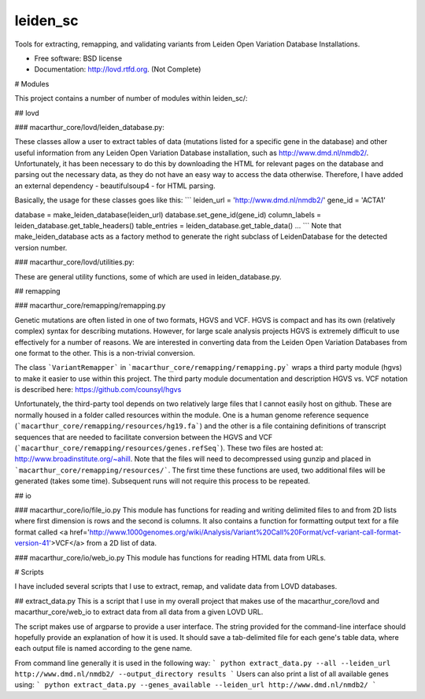 ===============================
leiden_sc
===============================

.. image:: https://badge.fury.io/py/lovd.png
    :target: http://badge.fury.io/py/lovd
    
.. image:: https://travis-ci.org/andrewhill157/leiden_sc.png?branch=master
        :target: https://travis-ci.org/andrewhill157/lovd

.. image:: https://pypip.in/d/lovd/badge.png
        :target: https://crate.io/packages/lovd?version=latest


Tools for extracting, remapping, and validating variants from Leiden Open Variation Database Installations.

* Free software: BSD license
* Documentation: http://lovd.rtfd.org. (Not Complete)

# Modules

This project contains a number of number of modules within leiden_sc/:

## lovd

### macarthur_core/lovd/leiden_database.py:

These classes allow a user to extract tables of data (mutations listed for a specific gene in the database) and other useful information from any Leiden Open Variation Database installation, such as http://www.dmd.nl/nmdb2/. Unfortunately, it has been necessary to do this by downloading the HTML for relevant pages on the database and parsing out the necessary data, as they do not have an easy way to access the data otherwise. Therefore, I have added an external dependency - beautifulsoup4 - for HTML parsing. 

Basically, the usage for these classes goes like this:
```
leiden_url = 'http://www.dmd.nl/nmdb2/'
gene_id = 'ACTA1'

database = make_leiden_database(leiden_url)
database.set_gene_id(gene_id)
column_labels = leiden_database.get_table_headers()
table_entries = leiden_database.get_table_data()
...
```
Note that make_leiden_database acts as a factory method to generate the right subclass of LeidenDatabase for the detected version number. 

### macarthur_core/lovd/utilities.py:

These are general utility functions, some of which are used in leiden_database.py. 

## remapping

### macarthur_core/remapping/remapping.py

Genetic mutations are often listed in one of two formats, HGVS and VCF. HGVS is compact and has its own (relatively complex) syntax for describing mutations. However, for large scale analysis projects HGVS is extremely difficult to use effectively for a number of reasons. We are interested in converting data from the Leiden Open Variation Databases from one format to the other. This is a non-trivial conversion. 

The class ```VariantRemapper``` in ```macarthur_core/remapping/remapping.py``` wraps a third party module (hgvs) to make it easier to use within this project. The third party module documentation and description HGVS vs. VCF notation is described here: https://github.com/counsyl/hgvs

Unfortunately, the third-party tool depends on two relatively large files that I cannot easily host on github. These are normally housed in a folder called resources within the module. One is a human genome reference sequence (```macarthur_core/remapping/resources/hg19.fa```) and the other is a file containing definitions of transcript sequences that are needed to facilitate conversion between the HGVS and VCF 
(```macarthur_core/remapping/resources/genes.refSeq```). These two files are hosted at: http://www.broadinstitute.org/~ahill. Note that the files will need to decompressed using gunzip and placed in ```macarthur_core/remapping/resources/```. The first time these functions are used, two additional files will be generated (takes some time). Subsequent runs will not require this process to be repeated. 

## io

### macarthur_core/io/file_io.py
This module has functions for reading and writing delimited files to and from 2D lists where first dimension is rows and
the second is columns. It also contains a function for formatting output text for a file format called <a href='http://www.1000genomes.org/wiki/Analysis/Variant%20Call%20Format/vcf-variant-call-format-version-41'>VCF</a> from a 2D
list of data.

### macarthur_core/io/web_io.py
This module has functions for reading HTML data from URLs.

# Scripts

I have included several scripts that I use to extract, remap, and validate data from LOVD databases. 

## extract_data.py
This is a script that I use in my overall project that makes use of the macarthur_core/lovd and macarthur_core/web_io to extract data from all data from a given LOVD URL. 

The script makes use of argparse to provide a user interface. The string provided for the command-line interface should hopefully provide an explanation of how it is used. It should save a tab-delimited file for each gene's table data, where each output file is named according to the gene name.

From command line generally it is used in the following way:
```
python extract_data.py --all --leiden_url http://www.dmd.nl/nmdb2/ --output_directory results
```
Users can also print a list of all available genes using:
```
python extract_data.py --genes_available --leiden_url http://www.dmd.nl/nmdb2/
```

